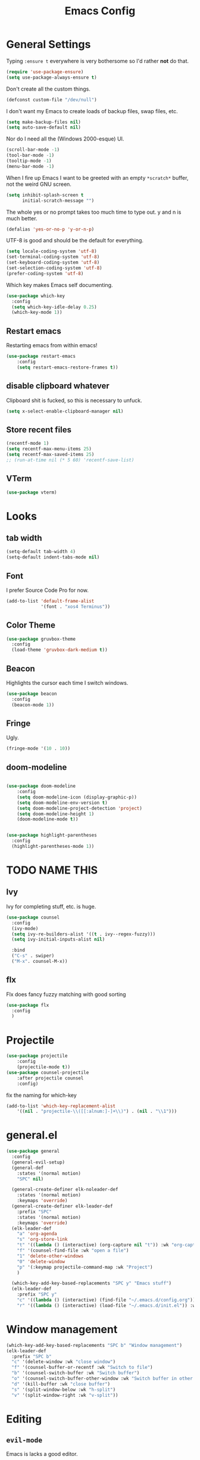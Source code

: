 #+TITLE: Emacs Config

* General Settings

Typing =:ensure t= everywhere is very bothersome so I'd rather *not* do that.

#+BEGIN_SRC emacs-lisp
  (require 'use-package-ensure)
  (setq use-package-always-ensure t)
#+END_SRC

Don't create all the custom things.

#+BEGIN_SRC emacs-lisp
  (defconst custom-file "/dev/null")
#+END_SRC

I don't want my Emacs to create loads of backup files, swap files, etc.

#+BEGIN_SRC emacs-lisp
  (setq make-backup-files nil)
  (setq auto-save-default nil)
#+END_SRC

Nor do I need all the (Windows 2000-esque) UI.

#+BEGIN_SRC emacs-lisp
  (scroll-bar-mode -1)
  (tool-bar-mode -1)
  (tooltip-mode -1)
  (menu-bar-mode -1)
#+END_SRC

When I fire up Emacs I want to be greeted with an empty =*scratch*= buffer, not the weird GNU screen.

#+BEGIN_SRC emacs-lisp
  (setq inhibit-splash-screen t
        initial-scratch-message "")
#+END_SRC

The whole yes or no prompt takes too much time to type out. y and n is much better.

#+BEGIN_SRC emacs-lisp
  (defalias 'yes-or-no-p 'y-or-n-p)
#+END_SRC

UTF-8 is good and should be the default for everything.

#+BEGIN_SRC emacs-lisp
  (setq locale-coding-system 'utf-8)
  (set-terminal-coding-system 'utf-8)
  (set-keyboard-coding-system 'utf-8)
  (set-selection-coding-system 'utf-8)
  (prefer-coding-system 'utf-8)
#+END_SRC

Which key makes Emacs self documenting.

#+BEGIN_SRC emacs-lisp
  (use-package which-key
    :config
	(setq which-key-idle-delay 0.25)
    (which-key-mode 1))
#+END_SRC


** Restart emacs
   
Restarting emacs from within emacs!

#+BEGIN_SRC emacs-lisp
(use-package restart-emacs
	:config
	(setq restart-emacs-restore-frames t))
#+END_SRC

** disable clipboard whatever


Clipboard shit is fucked, so this is necessary to unfuck.

#+BEGIN_SRC emacs-lisp
	(setq x-select-enable-clipboard-manager nil)
#+END_SRC

** Store recent files

#+BEGIN_SRC emacs-lisp
(recentf-mode 1)
(setq recentf-max-menu-items 25)
(setq recentf-max-saved-items 25)
;; (run-at-time nil (* 5 60) 'recentf-save-list)
#+END_SRC

** VTerm
   
#+begin_src emacs-lisp
(use-package vterm)
#+end_src

* Looks
** tab width

#+BEGIN_SRC emacs-lisp
  (setq-default tab-width 4)
  (setq-default indent-tabs-mode nil)
#+END_SRC

** Font

I prefer Source Code Pro for now.

#+BEGIN_SRC emacs-lisp
  (add-to-list 'default-frame-alist
               '(font . "xos4 Terminus"))
#+END_SRC

** COMMENT Line numbers

#+BEGIN_SRC emacs-lisp
  (use-package linum-relative
    :config
    (setq linum-relative-backend 'display-line-numbers-mode)
    (linum-relative-global-mode 1))
#+END_SRC

** Color Theme

#+BEGIN_SRC emacs-lisp
  (use-package gruvbox-theme
    :config
    (load-theme 'gruvbox-dark-medium t))
#+END_SRC

** Beacon

Highlights the cursor each time I switch windows.

#+BEGIN_SRC emacs-lisp
  (use-package beacon
    :config
    (beacon-mode 1))
#+END_SRC

** Fringe
   
Ugly.

#+BEGIN_SRC emacs-lisp
  (fringe-mode '(10 . 10))
#+END_SRC

** COMMENT Mode-line

#+begin_src emacs-lisp

  (use-package telephone-line
	  :config
	  (setq telephone-line-lhs
			  '((evil   . (telephone-line-evil-tag-segment))
			  (blue . (telephone-line-vc-segment
						  telephone-line-process-segment))
			  (nil . (telephone-line-buffer-segment))))
	  (setq telephone-line-rhs
			  '((nil    . (telephone-line-misc-info-segment))
			  (accent . (telephone-line-major-mode-segment))
			  (evil   . (telephone-line-airline-position-segment))))
	  (setq telephone-line-primary-left-separator 'telephone-line-cubed-left
			telephone-line-secondary-left-separator 'telephone-line-cubed-hollow-left
			telephone-line-primary-right-separator 'telephone-line-cubed-right
			telephone-line-secondary-right-separator 'telephone-line-cubed-hollow-right)
	  (setq telephone-line-height 24
			telephone-line-evil-use-short-tag t)
	  (telephone-line-mode t))
#+end_src

** doom-modeline

#+begin_src emacs-lisp

(use-package doom-modeline
    :config
	(setq doom-modeline-icon (display-graphic-p))
	(setq doom-modeline-env-version t)
	(setq doom-modeline-project-detection 'project)
	(setq doom-modeline-height 1)
	(doom-modeline-mode t))
#+end_src


#+begin_src emacs-lisp

  (use-package highlight-parentheses
	:config
	(highlight-parentheses-mode 1))
#+end_src


* TODO NAME THIS
  
** Ivy

 Ivy for completing stuff, etc. is huge.

 #+BEGIN_SRC emacs-lisp
   (use-package counsel
     :config
     (ivy-mode)
	 (setq ivy-re-builders-alist '((t . ivy--regex-fuzzy)))
	 (setq ivy-initial-inputs-alist nil)

     :bind
     ("C-s" . swiper)
     ("M-x". counsel-M-x))
 #+END_SRC

** flx
   
Flx does fancy fuzzy matching with good sorting


 #+BEGIN_SRC emacs-lisp
   (use-package flx
	 :config
	 )
 #+END_SRC
 
* Projectile


#+begin_src emacs-lisp
(use-package projectile
	:config
	(projectile-mode t))
(use-package counsel-projectile
	:after projectile counsel
	:config)
#+end_src


fix the naming for which-key

#+begin_src emacs-lisp
(add-to-list 'which-key-replacement-alist
	'((nil . "projectile-\\([[:alnum:]-]+\\)") . (nil . "\\1")))
#+end_src

* general.el

#+BEGIN_SRC emacs-lisp
  (use-package general
	:config
	(general-evil-setup)
	(general-def
	  :states '(normal motion)
	  "SPC" nil)

	(general-create-definer elk-noleader-def
	  :states '(normal motion)
	  :keymaps 'override)
	(general-create-definer elk-leader-def
	  :prefix "SPC"
	  :states '(normal motion)
	  :keymaps 'override)
	(elk-leader-def
	  "a" 'org-agenda
	  "s" 'org-store-link
	  "t" '((lambda () (interactive) (org-capture nil "t")) :wk "org-capture whatever")
	  "f" '(counsel-find-file :wk "open a file")
	  "1" 'delete-other-windows
	  "0" 'delete-window
	  "p" '(:keymap projectile-command-map :wk "Project")
	  )

	(which-key-add-key-based-replacements "SPC y" "Emacs stuff")
	(elk-leader-def
	  :prefix "SPC y"
	  "c" '((lambda () (interactive) (find-file "~/.emacs.d/config.org")) :wk "open config.org")
	  "r" '((lambda () (interactive) (load-file "~/.emacs.d/init.el")) :wk "reload config.org")))
#+END_SRC


* Window management

#+BEGIN_SRC emacs-lisp
  (which-key-add-key-based-replacements "SPC b" "Window management")
  (elk-leader-def
	:prefix "SPC b"
	"c" '(delete-window :wk "close window")
	"f" '(counsel-buffer-or-recentf :wk "Switch to file")
	"b" '(counsel-switch-buffer :wk "Switch buffer")
	"o" '(counsel-switch-buffer-other-window :wk "Switch buffer in other window")
	"d" '(kill-buffer :wk "close buffer")
	"s" '(split-window-below :wk "h-split")
	"v" '(split-window-right :wk "v-split"))
#+END_SRC

* Editing
  
** =evil-mode=

Emacs is lacks a good editor.

#+BEGIN_SRC emacs-lisp
  (use-package evil
    :init
    (setq evil-want-keybinding nil)
	(setq evil-want-C-u-scroll t)
	(setq evil-want-fine-undo 'fine)
	(setq evil-undo-system 'undo-tree)
    :config
    (evil-mode 1))
#+END_SRC


*** evil-org-mode

 #+BEGIN_SRC emacs-lisp
   (use-package evil-org
     :after org
     :config
     (add-hook 'org-mode-hook 'evil-org-mode)
     (add-hook 'evil-org-mode-hook
		   (lambda ()
		 (evil-org-set-key-theme)))
     (require 'evil-org-agenda)
     (evil-org-agenda-set-keys))
 #+END_SRC


*** evil-collection

 Keybinds for common modes.
 Makes evil work everywhere.

 #+BEGIN_SRC emacs-lisp
 (use-package evil-collection
	:after evil
	:config
	(evil-collection-init))
 #+END_SRC

*** evil-surround

 #+BEGIN_SRC emacs-lisp
 (use-package evil-surround
	:ensure t
	:after evil
	:config
	(global-evil-surround-mode t))
 #+END_SRC


 
** Undo-tree

Undo tree is based.

#+BEGIN_SRC emacs-lisp
  (use-package undo-tree
    :init
    :config
	(global-undo-tree-mode t)
	(setq undo-tree-auto-save-history t))
#+END_SRC


** ace-jump

#+BEGIN_SRC emacs-lisp
  (use-package ace-jump-mode)
  (elk-leader-def "x" 'ace-jump-mode)
#+END_SRC

** Multicursor

Install the package

#+begin_src emacs-lisp
  (use-package evil-mc
	:config
	(evil-mc-mode 1))
#+end_src


And set up some keybinds!

#+begin_src emacs-lisp
  (which-key-add-key-based-replacements "SPC d" "Multicursor")
  (elk-leader-def
	  :prefix "SPC d"
	  "j" '(evil-mc-make-cursor-move-next-line :wk "cursor below")
	  "u" '(evil-mc-undo-last-added-cursor  :wk "undo cursor")
	  "d" '(evil-mc-undo-all-cursors  :wk "remove all cursors")
	  "n" '(evil-mc-make-and-goto-next-match  :wk "next match")
	  "m" '(evil-mc-skip-and-goto-next-match  :wk "skip and next match")
	  "s" '(evil-mc-make-cursor-in-visual-selection-beg  :wk "cursor at selection"))
#+end_src

* Git integration

** Diff-hl gitgutter
#+BEGIN_SRC emacs-lisp
  (use-package diff-hl
	:init
	:config
	(diff-hl-mode t))
#+END_SRC


** Magit

#+BEGIN_SRC emacs-lisp
  (use-package magit
	:init
	:config
	(rainbow-delimiters-mode t))
  (use-package evil-magit
	:init
	:config
	(rainbow-delimiters-mode t))

  (which-key-add-key-based-replacements "SPC g" "Git shit")
  (elk-leader-def
	:prefix "SPC g"
	"s" '(magit-status :wk "status"))
#+END_SRC




* Code stuff
** general builtin stuff
enable highlighting matching parentheses
#+begin_src emacs-lisp
(show-paren-mode 1)
(setq show-paren-delay 0)
#+end_src
** Rainbow everything!

because rainbows are fancy!

#+BEGIN_SRC emacs-lisp
  (use-package rainbow-delimiters
	:init
	:config
	(rainbow-delimiters-mode t))

  (use-package rainbow-blocks
	:init
	:config
	(rainbow-blocks-mode t))
#+END_SRC






** Nerdcommenter

#+BEGIN_SRC emacs-lisp
  (use-package evil-nerd-commenter)
  (which-key-add-key-based-replacements "SPC c" "Commenting")
  (elk-leader-def
	:prefix "SPC c"
	"SPC" '(evilnc-comment-or-uncomment-lines :wk "toggle comment")
	"c" '(evilnc-copy-and-comment-lines :wk "copy and comment"))
#+END_SRC



* Language support
** Lisp

*** parinfer

Install the plugin

#+BEGIN_SRC emacs-lisp
  (use-package parinfer
    :ensure t
    :init
    (progn
      (setq parinfer-lighters '("Parinfer:Indent" . "Parinfer:Paren"))
      (setq parinfer-auto-switch-indent-mode t)
      (setq parinfer-extensions '(defaults pretty-parens evil smart-tab smart-yank))
      (add-hook 'emacs-lisp-mode-hook #'parinfer-mode))) 
#+END_SRC

and set up some keybinds!

#+BEGIN_SRC emacs-lisp
  (elk-leader-def
	:prefix "SPC m" "-" '(parinfer-toggle-mode :wk "toggle parinfer mode"))
#+END_SRC


Also, let's integrate it with out bar:

- TODO Fix this

#+BEGIN_SRC emacs-lisp
  (defun update-parinfer-mode-status (x)
    (setq global-mode-string (format "fuck: %s %s" x parinfer--mode)))
  (add-hook 'parinfer-switch-mode-hook 'update-parinfer-mode-status)
#+END_SRC
